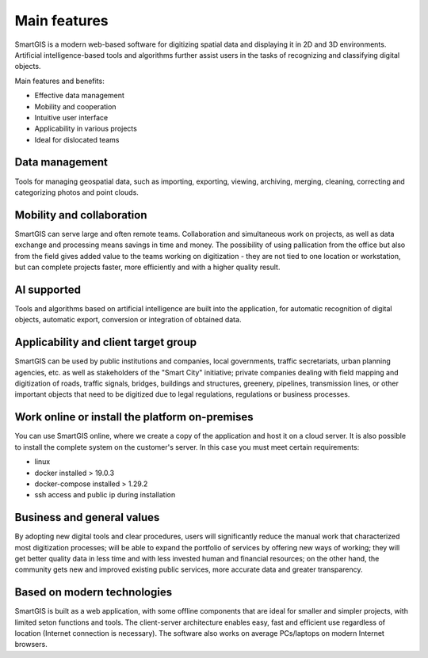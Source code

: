 Main features
=============
SmartGIS is a modern web-based software for digitizing spatial data and displaying it in 2D and 3D environments. Artificial intelligence-based tools and algorithms further assist users in the tasks of recognizing and classifying digital objects.

Main features and benefits:

* Effective data management
* Mobility and cooperation
* Intuitive user interface
* Applicability in various projects
* Ideal for dislocated teams

Data management
---------------
Tools for managing geospatial data, such as importing, exporting, viewing, archiving, merging, cleaning, correcting and categorizing photos and point clouds.

Mobility and collaboration
--------------------------
SmartGIS can serve large and often remote teams. Collaboration and simultaneous work on projects, as well as data exchange and processing means savings in time and money. The possibility of using pallication from the office but also from the field gives added value to the teams working on digitization - they are not tied to one location or workstation, but can complete projects faster, more efficiently and with a higher quality result.

AI supported
------------
Tools and algorithms based on artificial intelligence are built into the application, for automatic recognition of digital objects, automatic export, conversion or integration of obtained data.

Applicability and client target group
--------------------------------------
SmartGIS can be used by public institutions and companies, local governments, traffic secretariats, urban planning agencies, etc. as well as stakeholders of the "Smart City" initiative; private companies dealing with field mapping and digitization of roads, traffic signals, bridges, buildings and structures, greenery, pipelines, transmission lines, or other important objects that need to be digitized due to legal regulations, regulations or business processes.

Work online or install the platform on-premises
-----------------------------------------------
You can use SmartGIS online, where we create a copy of the application and host it on a cloud server. 
It is also possible to install the complete system on the customer's server. In this case you must meet certain requirements:

* linux 
* docker installed > 19.0.3
* docker-compose installed > 1.29.2
* ssh access and public ip during installation


Business and general values
---------------------------
By adopting new digital tools and clear procedures, users will significantly reduce the manual work that characterized most digitization processes; will be able to expand the portfolio of services by offering new ways of working; they will get better quality data in less time and with less invested human and financial resources; on the other hand, the community gets new and improved existing public services, more accurate data and greater transparency.

Based on modern technologies
----------------------------
SmartGIS is built as a web application, with some offline components that are ideal for smaller and simpler projects, with limited seton functions and tools. The client-server architecture enables easy, fast and efficient use regardless of location (Internet connection is necessary). The software also works on average PCs/laptops on modern Internet browsers.
